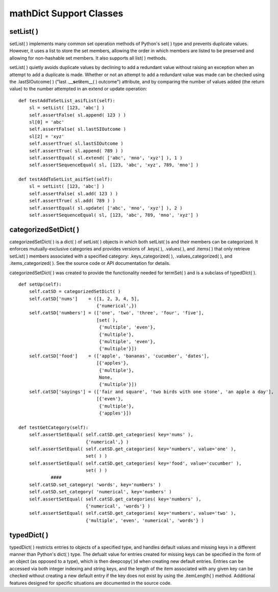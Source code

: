 mathDict Support Classes
========================

setList( )
----------

setList( ) implements many common set operation methods of Python's set( ) type and prevents duplicate values.  However, it uses a list to store the set members, allowing the order in which members are listed to be preserved and allowing for non-hashable set members.  It also supports all list( ) methods.

setList( ) quietly avoids duplicate values by declining to add a redundant value without raising an exception when an attempt to add a duplicate is made.  Whether or not an attempt to add a redundant value was made can be checked using the .lastSIOutcome( ) ("last .__\ **s**\ et\ **i**\ tem__( ) outcome") attribute, and by comparing the number of values added (the return value) to the number attempted in an extend or update operation::

    def testAddToSetList_asifList(self):
        sl = setList( [123, 'abc'] )
        self.assertFalse( sl.append( 123 ) )
        sl[0] = 'abc'
        self.assertFalse( sl.lastSIOutcome )
        sl[2] = 'xyz'
        self.assertTrue( sl.lastSIOutcome )
        self.assertTrue( sl.append( 789 ) )
        self.assertEqual( sl.extend( ['abc', 'mno', 'xyz'] ), 1 )
        self.assertSequenceEqual( sl, [123, 'abc', 'xyz', 789, 'mno'] )
        
    def testAddToSetList_asifSet(self):
        sl = setList( [123, 'abc'] )
        self.assertFalse( sl.add( 123 ) )
        self.assertTrue( sl.add( 789 ) )
        self.assertEqual( sl.update( ['abc', 'mno', 'xyz'] ), 2 )
        self.assertSequenceEqual( sl, [123, 'abc', 789, 'mno', 'xyz'] )

categorizedSetDict( )
---------------------

categorizedSetDict( ) is a dict( ) of setList( ) objects in which both setList( )s and their members can be categorized.  It enforces mutually-exclusive categories and provides versions of .keys( ), .values( ), and .items( ) that only retrieve setList( ) members associated with a specified category: .keys_categorized( ), .values_categorized( ), and .items_categorized( ).  See the source code or API documentation for details.

categorizedSetDict( ) was created to provide the functionality needed for termSet( ) and is a subclass of typedDict( ). ::

    def setUp(self):
        self.catSD = categorizedSetDict( )
        self.catSD['nums']    = ([1, 2, 3, 4, 5],
                                 {'numerical',})
        self.catSD['numbers'] = (['one', 'two', 'three', 'four', 'five'],
                                 [set( ),
                                  {'multiple', 'even'},
                                  {'multiple'},
                                  {'multiple', 'even'},
                                  {'multiple'}])
        self.catSD['food']    = (['apple', 'bananas', 'cucumber', 'dates'],
                                 [{'apples'},
                                  {'multiple'},
                                  None,
                                  {'multiple'}])
        self.catSD['sayings'] = (['fair and square', 'two birds with one stone', 'an apple a day'],
                                 [{'even'},
                                  {'multiple'},
                                  {'apples'}])

    def testGetCategory(self):
        self.assertSetEqual( self.catSD.get_categories( key='nums' ),
                             {'numerical',} )
        self.assertSetEqual( self.catSD.get_categories( key='numbers', value='one' ),
                             set( ) )
        self.assertSetEqual( self.catSD.get_categories( key='food', value='cucumber' ),
                             set( ) )
		####
        self.catSD.set_category( 'words', key='numbers' )
        self.catSD.set_category( 'numerical', key='numbers' )
        self.assertSetEqual( self.catSD.get_categories( key='numbers' ),
                             {'numerical', 'words'} )
        self.assertSetEqual( self.catSD.get_categories( key='numbers', value='two' ),
                             {'multiple', 'even', 'numerical', 'words'} )
							 
typedDict( )
------------

typedDict( ) restricts entries to objects of a specified type, and handles default values and missing keys in a different manner than Python's dict( ) type.  The defualt value for entries created for missing keys can be specified in the form of an object (as opposed to a type), which is then deepcopy( )d when creating new default entries.  Entries can be accessed via both integer indexing and string keys, and the length of the item associated with any given key can be checked without creating a new default entry if the key does not exist by using the .itemLength( ) method.  Additional features designed for specific situations are documented in the source code.
